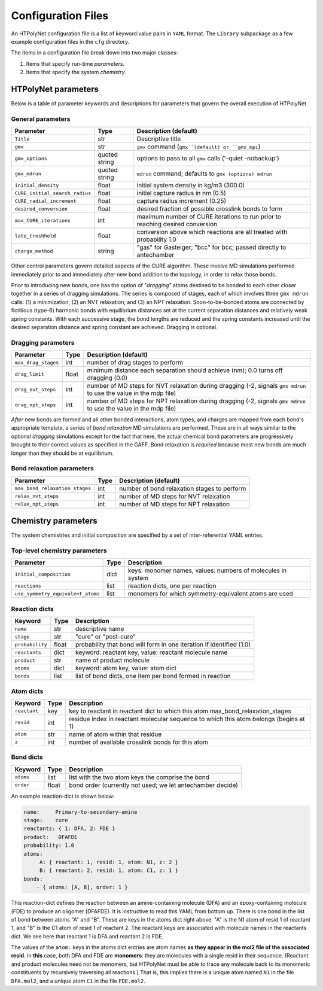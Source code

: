 Configuration Files
~~~~~~~~~~~~~~~~~~~

An HTPolyNet configuration file is a list of keyword:value pairs in ``YAML`` format.  The ``Library`` subpackage as a few example configuration files in the ``cfg`` directory.

The items in a configuration file break down into two major classes:

1. Items that specify run-time *parameters*.
2. Items that specify the system *chemistry*.

HTPolyNet parameters
''''''''''''''''''''

Below is a table of parameter keywords and descriptions for parameters that govern the overall execution of HTPolyNet.

General parameters
^^^^^^^^^^^^^^^^^^

===============================    ==============  =====================
Parameter                          Type            Description (default)
===============================    ==============  =====================
``Title``                          str             Descriptive title
``gmx``                            str             ``gmx`` command (``gmx``(default) or ``gmx_mpi``)
``gmx_options``                    quoted string   options to pass to all ``gmx`` calls ('-quiet -nobackup')
``gmx_mdrun``                      quoted string   ``mdrun`` command; defaults to ``gmx (options) mdrun``
``initial_density``                float           initial system density in kg/m3 (300.0)
``CURE_initial_search_radius``     float           initial capture radius in nm (0.5)
``CURE_radial_increment``          float           capture radius increment (0.25)
``desired_conversion``             float           desired fraction of possible crosslink bonds to form
``max_CURE_iterations``            int             maximum number of CURE iterations to run prior to reaching desired conversion
``late_treshhold``                 float           conversion above which reactions are all treated with probability 1.0
``charge_method``                  string          "gas" for Gasteiger; "bcc" for bcc; passed directly to antechamber
===============================    ==============  =====================

Other control parameters govern detailed aspects of the CURE algorithm.  These involve MD simulations performed immediately prior to and immediately after new bond addition to the topology, in order to relax those bonds.

Prior to introducing new bonds, one has the option of *"dragging"* atoms destined to be bonded to each other closer together in a series of dragging simulations.  The series is composed of stages, each of which involves three ``gmx mdrun`` calls: (1) a minimization; (2) an NVT relaxation; and (3) an NPT relaxation.  Soon-to-be-bonded atoms are connected by fictitious (type-6) harmonic bonds with equilibrium distances set at the current separation distances and relatively weak spring constants.  With each successive stage, the bond lengths are reduced and the spring constants increased until the desired separation distance and spring constant are achieved.  Dragging is optional.

Dragging parameters
^^^^^^^^^^^^^^^^^^^

===============================    ==============  =====================
Parameter                          Type            Description (default)
===============================    ==============  =====================
``max_drag_stages``                int             number of drag stages to perform
``drag_limit``                     float           minimum distance each separation should achieve (nm); 0.0 turns off dragging (0.0)
``drag_nvt_steps``                 int             number of MD steps for NVT relaxation during dragging (-2, signals ``gmx mdrun`` to use the value in the mdp file)
``drag_npt_steps``                 int             number of MD steps for NPT relaxation during dragging (-2, signals ``gmx mdrun`` to use the value in the mdp file)
===============================    ==============  =====================

*After* new bonds are formed and all other bonded interactions, atom types, and charges are mapped from each bond's appropriate template, a series of *bond relaxation* MD simulations are performed.  These are in all ways similar to the optional *dragging* simulations except for the fact that here, the actual chemical bond parameters are progressively brought to their correct values as specified in the GAFF.  Bond relaxation is *required* because most new bonds are much longer than they should be at equilibrium.

Bond relaxation parameters
^^^^^^^^^^^^^^^^^^^^^^^^^^

===============================    ==============  =====================
Parameter                          Type            Description (default)
===============================    ==============  =====================
``max_bond_relaxation_stages``     int             number of bond relaxation stages to perform
``relax_nvt_steps``                int             number of MD steps for NVT relaxation 
``relax_npt_steps``                int             number of MD steps for NPT relaxation 
===============================    ==============  =====================

Chemistry parameters
''''''''''''''''''''

The system chemistries and initial composition are specified by a set of inter-referential YAML entries.

Top-level chemistry parameters
^^^^^^^^^^^^^^^^^^^^^^^^^^^^^^

================================= ====          ===========
Parameter                         Type          Description
================================= ====          ===========
``initial_composition``           dict          keys: monomer names, values: numbers of molecules in system
``reactions``                     list          reaction dicts, one per reaction
``use_symmetry_equivalent_atoms`` list          monomers for which symmetry-equivalent atoms are used
================================= ====          ===========

Reaction dicts
^^^^^^^^^^^^^^

=================== =====  ===========
Keyword             Type   Description
=================== =====  ===========
``name``            str    descriptive name
``stage``           str    "cure" or "post-cure"
``probability``     float  probability that bond will form in one iteration if identified (1.0)
``reactants``       dict   keyword: reactant key, value: reactant molecule name
``product``         str    name of product molecule
``atoms``           dict   keyword: atom key, value: atom dict
``bonds``           list   list of bond dicts, one item per bond formed in reaction
=================== =====  ===========

Atom dicts
^^^^^^^^^^

=================== ====  ===========
Keyword             Type  Description
=================== ====  ===========
``reactant``        key   key to reactant in reactant dict to which this atom max_bond_relaxation_stages
``resid``           int   residue index in reactant molecular sequence to which this atom belongs (begins at 1)
``atom``            str   name of atom within that residue
``z``               int   number of available crosslink bonds for this atom
=================== ====  ===========

Bond dicts
^^^^^^^^^^

============= ======= ===========
Keyword       Type    Description
============= ======= ===========
``atoms``     list    list with the two atom keys the comprise the bond
``order``     float   bond order (currently not used; we let antechamber decide)
============= ======= ===========

An example reaction-dict is shown below:

.. code-block:: yaml

    name:     Primary-to-secondary-amine
    stage:    cure
    reactants: { 1: DFA, 2: FDE }
    product:   DFAFDE
    probability: 1.0
    atoms:
         A: { reactant: 1, resid: 1, atom: N1, z: 2 }
         B: { reactant: 2, resid: 1, atom: C1, z: 1 }
    bonds:
        - { atoms: [A, B], order: 1 }
    
This reaction-dict defines the reaction between an amine-containing molecule (DFA) and an epoxy-containing molecule (FDE) to produce an oligomer (DFAFDE).   It is instructive to read this YAML from bottom up.  There is one bond in the list of bond between atoms "A" and "B".  These are keys in the atoms dict right above.  "A" is the N1 atom of resid 1 of reactant 1, and "B" is the C1 atom of resid 1 of reactant 2.  The reactant keys are associated with molecule names in the reactants dict.  We see here that reactant 1 is DFA and reactant 2 is FDE.  

The values of the ``atom:`` keys in the atoms dict entries are atom names **as they appear in the mol2 file of the associated resid**.  In **this** case, both DFA and FDE are **monomers**: they are molecules with a single resid in their sequence. (Reactant and product molecules need not be monomers, but HTPolyNet must be able to trace any molecule back to its monomeric constituents by recursively traversing all reactions.) That is, this implies there is a unique atom named ``N1`` in the file ``DFA.mol2``, and a unique atom ``C1`` in the file ``FDE.mol2``.
